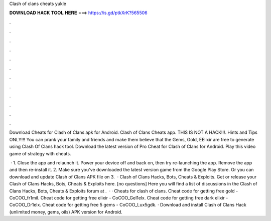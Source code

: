 Clash of clans cheats yukle



𝐃𝐎𝐖𝐍𝐋𝐎𝐀𝐃 𝐇𝐀𝐂𝐊 𝐓𝐎𝐎𝐋 𝐇𝐄𝐑𝐄 ===> https://is.gd/ptkXrK?565506



.



.



.



.



.



.



.



.



.



.



.



.

Download Cheats for Clash of Clans apk for Android. Clash of Clans Cheats app. THIS IS NOT A HACK!!!. Hints and Tips ONLY!!! You can prank your family and friends and make them believe that the Gems, Gold, EElixir are free to generate using Clash Of Clans hack tool. Download the latest version of Pro Cheat for Clash of Clans for Android. Play this video game of strategy with cheats.

 · 1. Close the app and relaunch it. Power your device off and back on, then try re-launching the app. Remove the app and then re-install it. 2. Make sure you've downloaded the latest version game from the Google Play Store. Or you can download and update Clash of Clans APK file on  3.  · Clash of Clans Hacks, Bots, Cheats & Exploits. Get or release your Clash of Clans Hacks, Bots, Cheats & Exploits here. [no questions] Here you will find a list of discussions in the Clash of Clans Hacks, Bots, Cheats & Exploits forum at .  · · Cheats for clash of clans. Cheat code for getting free gold - CoCOO_fr1mil. Cheat code for getting free elixir - CoCOO_Gel1elx. Cheat code for getting free dark elixir - CoCOO_Dr1elx. Cheat code for getting free 5 gems - CoCOO_Lux5gdk. · Download and install Clash of Clans Hack (unlimited money, gems, oils) APK version for Android.

